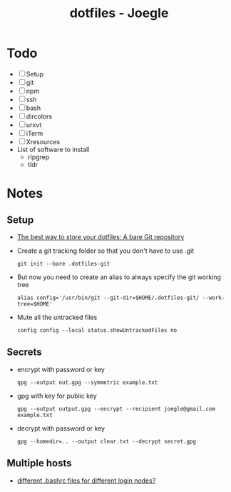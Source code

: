 #+TITLE: dotfiles - Joegle

* Todo
  + [ ] Setup
  + [ ] git
  + [ ] npm
  + [ ] ssh
  + [ ] bash
  + [ ] dircolors
  + [ ] urxvt
  + [ ] iTerm
  + [ ] Xresources
  + List of software to install
    + ripgrep
    + tldr

* Notes
** Setup
   + [[https://developer.atlassian.com/blog/2016/02/best-way-to-store-dotfiles-git-bare-repo/][The best way to store your dotfiles: A bare Git repository]]
   + Create a git tracking folder so that you don't have to use .git
     : git init --bare .dotfiles-git
   + But now you need to create an alias to always specify the git working tree
     : alias config='/usr/bin/git --git-dir=$HOME/.dotfiles-git/ --work-tree=$HOME'
   + Mute all the untracked files 
     : config config --local status.showUntrackedFiles no
     
** Secrets
   + encrypt with password or key
     : gpg --output out.gpg --symmetric example.txt
   + gpg with key for public key
     : gpg --output output.gpg --encrypt --recipient joegle@gmail.com example.txt
   + decrypt with password or key
     : gpg --homedir=.. --output clear.txt --decrypt secret.gpg
** Multiple hosts
   + [[https://superuser.com/questions/412384/different-bashrc-files-for-different-login-nodes/412385][different .bashrc files for different login nodes?]]

